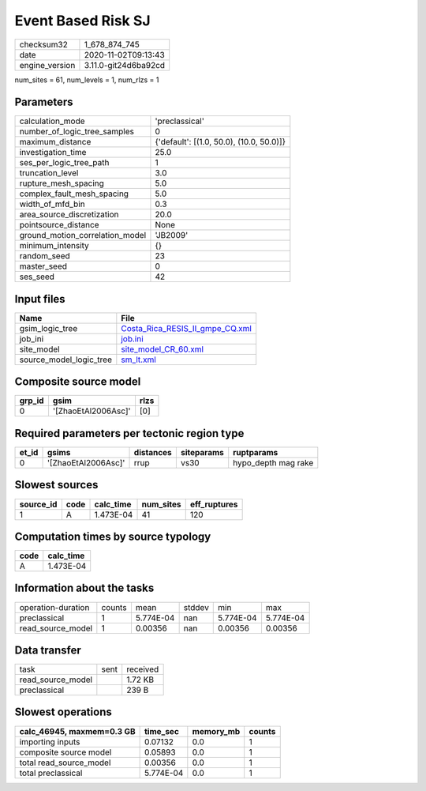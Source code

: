 Event Based Risk SJ
===================

============== ====================
checksum32     1_678_874_745       
date           2020-11-02T09:13:43 
engine_version 3.11.0-git24d6ba92cd
============== ====================

num_sites = 61, num_levels = 1, num_rlzs = 1

Parameters
----------
=============================== ========================================
calculation_mode                'preclassical'                          
number_of_logic_tree_samples    0                                       
maximum_distance                {'default': [(1.0, 50.0), (10.0, 50.0)]}
investigation_time              25.0                                    
ses_per_logic_tree_path         1                                       
truncation_level                3.0                                     
rupture_mesh_spacing            5.0                                     
complex_fault_mesh_spacing      5.0                                     
width_of_mfd_bin                0.3                                     
area_source_discretization      20.0                                    
pointsource_distance            None                                    
ground_motion_correlation_model 'JB2009'                                
minimum_intensity               {}                                      
random_seed                     23                                      
master_seed                     0                                       
ses_seed                        42                                      
=============================== ========================================

Input files
-----------
======================= ====================================================================
Name                    File                                                                
======================= ====================================================================
gsim_logic_tree         `Costa_Rica_RESIS_II_gmpe_CQ.xml <Costa_Rica_RESIS_II_gmpe_CQ.xml>`_
job_ini                 `job.ini <job.ini>`_                                                
site_model              `site_model_CR_60.xml <site_model_CR_60.xml>`_                      
source_model_logic_tree `sm_lt.xml <sm_lt.xml>`_                                            
======================= ====================================================================

Composite source model
----------------------
====== =================== ====
grp_id gsim                rlzs
====== =================== ====
0      '[ZhaoEtAl2006Asc]' [0] 
====== =================== ====

Required parameters per tectonic region type
--------------------------------------------
===== =================== ========= ========== ===================
et_id gsims               distances siteparams ruptparams         
===== =================== ========= ========== ===================
0     '[ZhaoEtAl2006Asc]' rrup      vs30       hypo_depth mag rake
===== =================== ========= ========== ===================

Slowest sources
---------------
========= ==== ========= ========= ============
source_id code calc_time num_sites eff_ruptures
========= ==== ========= ========= ============
1         A    1.473E-04 41        120         
========= ==== ========= ========= ============

Computation times by source typology
------------------------------------
==== =========
code calc_time
==== =========
A    1.473E-04
==== =========

Information about the tasks
---------------------------
================== ====== ========= ====== ========= =========
operation-duration counts mean      stddev min       max      
preclassical       1      5.774E-04 nan    5.774E-04 5.774E-04
read_source_model  1      0.00356   nan    0.00356   0.00356  
================== ====== ========= ====== ========= =========

Data transfer
-------------
================= ==== ========
task              sent received
read_source_model      1.72 KB 
preclassical           239 B   
================= ==== ========

Slowest operations
------------------
========================= ========= ========= ======
calc_46945, maxmem=0.3 GB time_sec  memory_mb counts
========================= ========= ========= ======
importing inputs          0.07132   0.0       1     
composite source model    0.05893   0.0       1     
total read_source_model   0.00356   0.0       1     
total preclassical        5.774E-04 0.0       1     
========================= ========= ========= ======